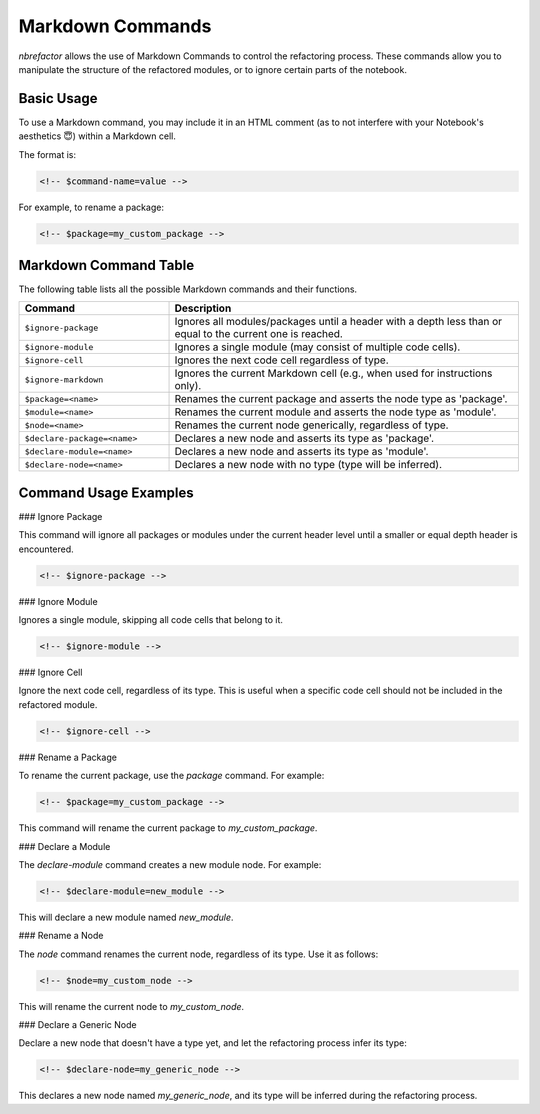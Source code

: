 .. _markdown_commands:

.. role:: bash(code)
   :language: bash

.. role:: python(code)
   :language: python

Markdown Commands
=================

`nbrefactor` allows the use of Markdown Commands to control the refactoring process. 
These commands allow you to manipulate the structure of the refactored modules, or to ignore certain parts of the notebook.

Basic Usage
-----------

To use a Markdown command, you may include it in an HTML comment (as to not interfere with your Notebook's aesthetics 😇) within a Markdown cell. 

The format is:

.. code-block:: markdown

    <!-- $command-name=value -->

For example, to rename a package:

.. code-block:: markdown

    <!-- $package=my_custom_package -->

Markdown Command Table
----------------------

The following table lists all the possible Markdown commands and their functions.

.. table::
   :widths: 30 70

   ==========================================  ============================================================
   Command                                      Description
   ==========================================  ============================================================
   ``$ignore-package``                          Ignores all modules/packages until a header with a depth 
                                                less than or equal to the current one is reached.
   ``$ignore-module``                           Ignores a single module (may consist of multiple code cells).
   ``$ignore-cell``                             Ignores the next code cell regardless of type.
   ``$ignore-markdown``                         Ignores the current Markdown cell (e.g., when used for 
                                                instructions only).
   ``$package=<name>``                          Renames the current package and asserts the node type as 
                                                'package'.
   ``$module=<name>``                           Renames the current module and asserts the node type as 
                                                'module'.
   ``$node=<name>``                             Renames the current node generically, regardless of type.
   ``$declare-package=<name>``                  Declares a new node and asserts its type as 'package'.
   ``$declare-module=<name>``                   Declares a new node and asserts its type as 'module'.
   ``$declare-node=<name>``                     Declares a new node with no type (type will be inferred).
   ==========================================  ============================================================

Command Usage Examples
----------------------

### Ignore Package

This command will ignore all packages or modules under the current header level until a smaller or equal depth header is encountered.

.. code-block:: markdown

    <!-- $ignore-package -->

### Ignore Module

Ignores a single module, skipping all code cells that belong to it.

.. code-block:: markdown

    <!-- $ignore-module -->

### Ignore Cell

Ignore the next code cell, regardless of its type. This is useful when a specific code cell should not be included in the refactored module.

.. code-block:: markdown

    <!-- $ignore-cell -->

### Rename a Package

To rename the current package, use the `package` command. For example:

.. code-block:: markdown

    <!-- $package=my_custom_package -->

This command will rename the current package to `my_custom_package`.

### Declare a Module

The `declare-module` command creates a new module node. For example:

.. code-block:: markdown

    <!-- $declare-module=new_module -->

This will declare a new module named `new_module`.

### Rename a Node

The `node` command renames the current node, regardless of its type. Use it as follows:

.. code-block:: markdown

    <!-- $node=my_custom_node -->

This will rename the current node to `my_custom_node`.

### Declare a Generic Node

Declare a new node that doesn't have a type yet, and let the refactoring process infer its type:

.. code-block:: markdown

    <!-- $declare-node=my_generic_node -->

This declares a new node named `my_generic_node`, and its type will be inferred during the refactoring process.
